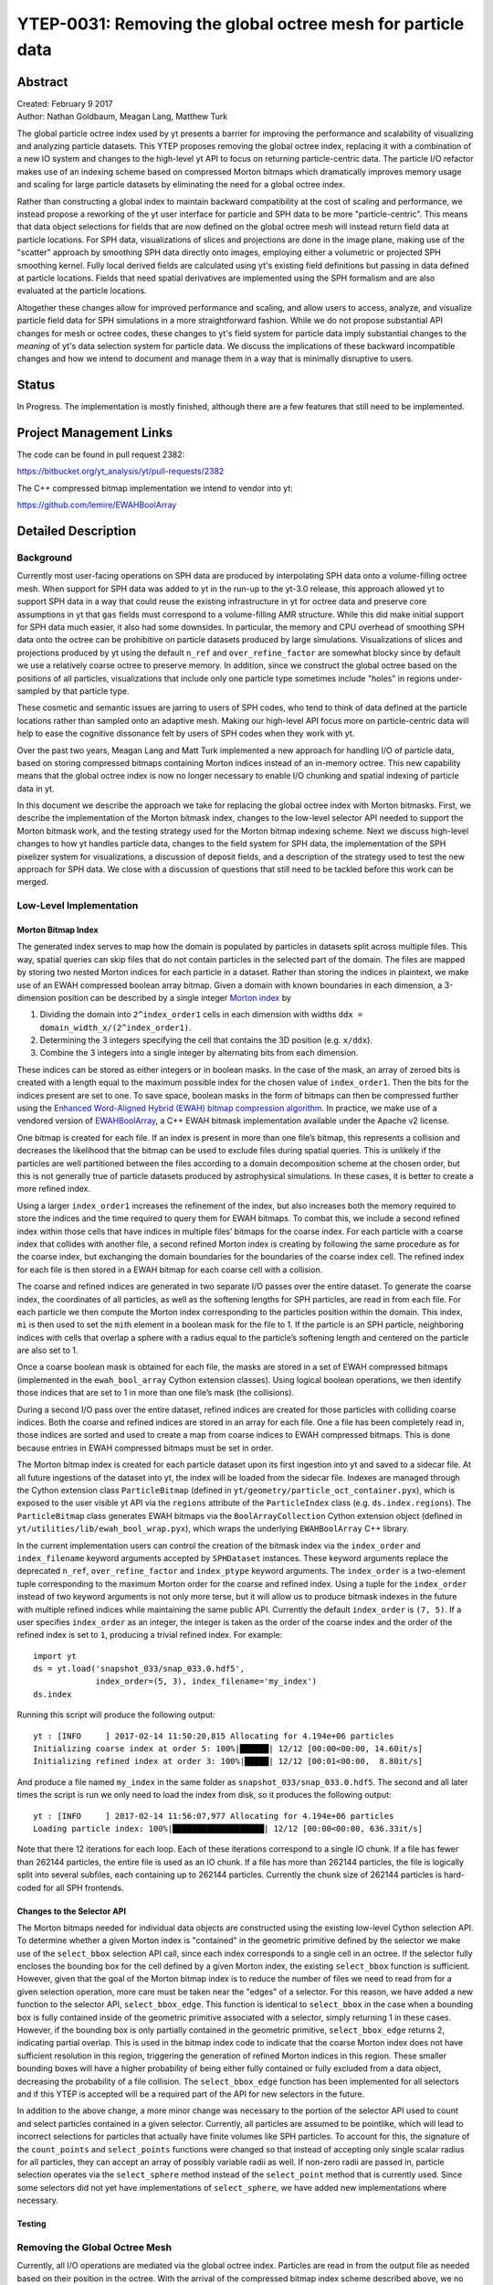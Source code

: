 .. _ytep-0031:

YTEP-0031: Removing the global octree mesh for particle data
============================================================

Abstract
--------

| Created: February 9 2017
| Author: Nathan Goldbaum, Meagan Lang, Matthew Turk

The global particle octree index used by yt presents a barrier for improving the
performance and scalability of visualizing and analyzing particle datasets. This
YTEP proposes removing the global octree index, replacing it with a combination
of a new IO system and changes to the high-level yt API to focus on returning
particle-centric data. The particle I/O refactor makes use of an indexing scheme
based on compressed Morton bitmaps which dramatically improves memory usage and
scaling for large particle datasets by eliminating the need for a global octree
index.

Rather than constructing a global index to maintain backward compatibility at
the cost of scaling and performance, we instead propose a reworking of the yt
user interface for particle and SPH data to be more "particle-centric". This
means that data object selections for fields that are now defined on the global
octree mesh will instead return field data at particle locations. For SPH data,
visualizations of slices and projections are done in the image plane, making use
of the "scatter" approach by smoothing SPH data directly onto images, employing
either a volumetric or projected SPH smoothing kernel. Fully local derived
fields are calculated using yt's existing field definitions but passing in data
defined at particle locations. Fields that need spatial derivatives are
implemented using the SPH formalism and are also evaluated at the particle
locations.

Altogether these changes allow for improved performance and scaling, and allow
users to access, analyze, and visualize particle field data for SPH simulations
in a more straightforward fashion. While we do not propose substantial API
changes for mesh or octree codes, these changes to yt's field system for
particle data imply substantial changes to the *meaning* of yt's data selection
system for particle data. We discuss the implications of these backward
incompatible changes and how we intend to document and manage them in a way that
is minimally disruptive to users.

Status
------

In Progress. The implementation is mostly finished, although there are a few
features that still need to be implemented.

Project Management Links
------------------------

The code can be found in pull request 2382:

https://bitbucket.org/yt_analysis/yt/pull-requests/2382

The C++ compressed bitmap implementation we intend to vendor into yt:

https://github.com/lemire/EWAHBoolArray

Detailed Description
--------------------

Background
**********

Currently most user-facing operations on SPH data are produced by interpolating
SPH data onto a volume-filling octree mesh. When support for SPH data was added
to yt in the run-up to the yt-3.0 release, this approach allowed yt to support
SPH data in a way that could reuse the existing infrastructure in yt for octree
data and preserve core assumptions in yt that ``gas`` fields must correspond to
a volume-filling AMR structure. While this did make initial support for SPH data
much easier, it also had some downsides. In particular, the memory and CPU
overhead of smoothing SPH data onto the octree can be prohibitive on particle
datasets produced by large simulations. Visualizations of slices and projections
produced by yt using the default ``n_ref`` and ``over_refine_factor`` are
somewhat blocky since by default we use a relatively coarse octree to preserve
memory. In addition, since we construct the global octree based on the positions
of all particles, visualizations that include only one particle type sometimes
include "holes" in regions under-sampled by that particle type.

These cosmetic and semantic issues are jarring to users of SPH codes, who tend
to think of data defined at the particle locations rather than sampled onto an
adaptive mesh. Making our high-level API focus more on particle-centric data
will help to ease the cognitive dissonance felt by users of SPH codes when they
work with yt.

Over the past two years, Meagan Lang and Matt Turk implemented a new approach
for handling I/O of particle data, based on storing compressed bitmaps
containing Morton indices instead of an in-memory octree. This new capability
means that the global octree index is now no longer necessary to enable I/O
chunking and spatial indexing of particle data in yt.

In this document we describe the approach we take for replacing the global
octree index with Morton bitmasks. First, we describe the implementation of the
Morton bitmask index, changes to the low-level selector API needed to support
the Morton bitmask work, and the testing strategy used for the Morton bitmap
indexing scheme. Next we discuss high-level changes to how yt handles particle
data, changes to the field system for SPH data, the implementation of the SPH
pixelizer system for visualizations, a discussion of deposit fields, and a
description of the strategy used to test the new approach for SPH data. We close
with a discussion of questions that still need to be tackled before this work
can be merged.


Low-Level Implementation
************************

Morton Bitmap Index
+++++++++++++++++++

The generated index serves to map how the domain is populated by particles in
datasets split across multiple files. This way, spatial queries can skip files
that do not contain particles in the selected part of the domain. The files are
mapped by storing two nested Morton indices for each particle in a
dataset. Rather than storing the indices in plaintext, we make use of an EWAH
compressed boolean array bitmap. Given a domain with known boundaries in each
dimension, a 3-dimension position can be described by a single integer `Morton
index <https://en.wikipedia.org/wiki/Z-order_curve>`_ by

1. Dividing the domain into ``2^index_order1`` cells in each dimension with
   widths ``ddx = domain_width_x/(2^index_order1)``.
#. Determining the 3 integers specifying the cell that contains the 3D
   position (e.g. ``x/ddx``).
#. Combine the 3 integers into a single integer by alternating bits from each
   dimension.

These indices can be stored as either integers or in boolean masks. In the case
of the mask, an array of zeroed bits is created with a length equal to the
maximum possible index for the chosen value of ``index_order1``. Then the bits
for the indices present are set to one. To save space, boolean masks in the form
of bitmaps can then be compressed further using the `Enhanced Word-Aligned
Hybrid (EWAH) bitmap compression algorithm
<https://doi.org/10.1145/1458432.1458434>`_. In practice, we make use of a
vendored version of `EWAHBoolArray <https://github.com/lemire/EWAHBoolArray>`_,
a C++ EWAH bitmask implementation available under the Apache v2 license.

One bitmap is created for each file. If an index is present in more than one
file’s bitmap, this represents a collision and decreases the likelihood that
the bitmap can be used to exclude files during spatial queries. This is unlikely
if the particles are well partitioned between the files according to a domain
decomposition scheme at the chosen order, but this is not generally true of
particle datasets produced by astrophysical simulations. In these cases, it
is better to create a more refined index.

Using a larger ``index_order1`` increases the refinement of the index, but also
increases both the memory required to store the indices and the time required
to query them for EWAH bitmaps. To combat this, we include a second refined
index within those cells that have indices in multiple files’ bitmaps for the
coarse index. For each particle with a coarse index that collides with another
file, a second refined Morton index is creating by following the same procedure
as for the coarse index, but exchanging the domain boundaries for the boundaries
of the coarse index cell. The refined index for each file is then stored in a
EWAH bitmap for each coarse cell with a collision.

The coarse and refined indices are generated in two separate I/O passes over the
entire dataset. To generate the coarse index, the coordinates of all particles,
as well as the softening lengths for SPH particles, are read in from each
file. For each particle we then compute the Morton index corresponding to the
particles position within the domain. This index, ``mi`` is then used to set the
``mi``\ th element in a boolean mask for the file to 1. If the particle is an
SPH particle, neighboring indices with cells that overlap a sphere with a radius
equal to the particle’s softening length and centered on the particle are also
set to 1.

Once a coarse boolean mask is obtained for each file, the masks are stored in a
set of EWAH compressed bitmaps (implemented in the ``ewah_bool_array`` Cython
extension classes). Using logical boolean operations, we then identify those
indices that are set to 1 in more than one file’s mask (the collisions).

During a second I/O pass over the entire dataset, refined indices are created
for those particles with colliding coarse indices. Both the coarse and refined
indices are stored in an array for each file. One a file has been completely
read in, those indices are sorted and used to create a map from coarse indices
to EWAH compressed bitmaps. This is done because entries in EWAH compressed
bitmaps must be set in order.

The Morton bitmap index is created for each particle dataset upon its first
ingestion into yt and saved to a sidecar file. At all future ingestions of the
dataset into yt, the index will be loaded from the sidecar file. Indexes are
managed through the Cython extension class ``ParticleBitmap`` (defined in
``yt/geometry/particle_oct_container.pyx``), which is exposed to the user
visible yt API via the ``regions`` attribute of the ``ParticleIndex`` class
(e.g. ``ds.index.regions``). The ``ParticleBitmap`` class generates EWAH bitmaps
via the ``BoolArrayCollection`` Cython extension object (defined in
``yt/utilities/lib/ewah_bool_wrap.pyx``), which wraps the underlying
``EWAHBoolArray`` C++ library.

In the current implementation users can control the creation of the bitmask
index via the ``index_order`` and ``index_filename`` keyword arguments accepted
by ``SPHDataset`` instances. These keyword arguments replace the deprecated
``n_ref``, ``over_refine_factor`` and ``index_ptype`` keyword arguments. The
``index_order`` is a two-element tuple corresponding to the maximum Morton order
for the coarse and refined index. Using a tuple for the ``index_order`` instead
of two keyword arguments is not only more terse, but it will allow us to produce
bitmask indexes in the future with multiple refined indices while maintaining
the same public API. Currently the default ``index_order`` is ``(7, 5)``. If a
user specifies ``index_order`` as an integer, the integer is taken as the order
of the coarse index and the order of the refined index is set to ``1``,
producing a trivial refined index. For example::

  import yt
  ds = yt.load('snapshot_033/snap_033.0.hdf5',
               index_order=(5, 3), index_filename='my_index')
  ds.index

Running this script will produce the following output::

  yt : [INFO     ] 2017-02-14 11:50:20,815 Allocating for 4.194e+06 particles
  Initializing coarse index at order 5: 100%|██████| 12/12 [00:00<00:00, 14.60it/s]
  Initializing refined index at order 3: 100%|█████| 12/12 [00:01<00:00,  8.80it/s]

And produce a file named ``my_index`` in the same folder as
``snapshot_033/snap_033.0.hdf5``. The second and all later times the script is
run we only need to load the index from disk, so it produces the following
output::

  yt : [INFO     ] 2017-02-14 11:56:07,977 Allocating for 4.194e+06 particles
  Loading particle index: 100%|███████████████████| 12/12 [00:00<00:00, 636.33it/s]

Note that there 12 iterations for each loop. Each of these iterations correspond
to a single IO chunk. If a file has fewer than 262144 particles, the entire file
is used as an IO chunk. If a file has more than 262144 particles, the file is
logically split into several subfiles, each containing up to 262144
particles. Currently the chunk size of 262144 particles is hard-coded for all
SPH frontends.

Changes to the Selector API
+++++++++++++++++++++++++++

The Morton bitmaps needed for individual data objects are constructed using the
existing low-level Cython selection API. To determine whether a given Morton
index is "contained" in the geometric primitive defined by the selector we make
use of the ``select_bbox`` selection API call, since each index corresponds to a
single cell in an octree. If the selector fully encloses the bounding box for
the cell defined by a given Morton index, the existing ``select_bbox`` function
is sufficient. However, given that the goal of the Morton bitmap index is to
reduce the number of files we need to read from for a given selection operation,
more care must be taken near the "edges" of a selector. For this reason, we have
added a new function to the selector API, ``select_bbox_edge``. This function is
identical to ``select_bbox`` in the case when a bounding box is fully contained
inside of the geometric primitive associated with a selector, simply returning 1
in these cases. However, if the bounding box is only partially contained in the
geometric primitive, ``select_bbox_edge`` returns 2, indicating partial
overlap. This is used in the bitmap index code to indicate that the coarse
Morton index does not have sufficient resolution in this region, triggering the
generation of refined Morton indices in this region. These smaller bounding
boxes will have a higher probability of being either fully contained or fully
excluded from a data object, decreasing the probability of a file collision. The
``select_bbox_edge`` function has been implemented for all selectors and if this
YTEP is accepted will be a required part of the API for new selectors in the
future.

In addition to the above change, a more minor change was necessary to the
portion of the selector API used to count and select particles contained in a
given selector. Currently, all particles are assumed to be pointlike, which will
lead to incorrect selections for particles that actually have finite volumes
like SPH particles. To account for this, the signature of the ``count_points``
and ``select_points`` functions were changed so that instead of accepting only
single scalar radius for all particles, they can accept an array of possibly
variable radii as well. If non-zero radii are passed in, particle selection
operates via the ``select_sphere`` method instead of the ``select_point`` method
that is currently used. Since some selectors did not yet have implementations
of ``select_sphere``, we have added new implementations where necessary.

Testing
+++++++

Removing the Global Octree Mesh
*******************************

Currently, all I/O operations are mediated via the global octree
index. Particles are read in from the output file as needed based on their
position in the octree.  With the arrival of the compressed bitmap index scheme
described above, we no longer need to use the global octree to manage I/O
chunking. Making the global octree redundant in this way raises the question
about whether the octree is really needed at all.

Currently yt makes a distinction between particle fields and mesh fields. All
SPH-smoothed fields (e.g. ``('gas', 'density')``) are smoothed onto the global
octree mesh. To make a concrete example, let's try loading an SPH zoom-in
simulation of a galaxy and ask for the ``('gas', 'density')`` field::

  import yt
  ds = yt.load('GadgetDiskGalaxy/snapshot_200.hdf5')

  ad = ds.all_data()
  density = ad['gas', 'density']

  print(density.shape)
  print(ds.particle_type_counts)

Running this script on the latest development version of yt at time of writing
(``abf5a8eff1b2``) produces the following output::

  (5661944,)
  {'PartType0': 4334546,
   'PartType1': 4786616,
   'PartType2': 2333848,
   'PartType3': 0,
   'PartType4': 450921,
   'PartType5': 1149}

On my laptop, this script also takes about 116 seconds to run, with 105 s spent
performing the SPH smoothing operation onto the global octree. Note also how the
number of leaf octs in the octree (5661944) does not match the number of SPH
particles (``PartType0``). This discrepancy is a common source of initial
confusion for users of SPH codes when they first try to use yt to analyze their
data.

We can ask ourselves whether it makes sense to always smooth data onto the
global octree. It makes intuitive sense for users of AMR codes for yt to return
data defined on a volume-filling mesh, since the volume filling mesh is the
"real" data. However, for SPH data, the global octree mesh is not representative
of the "native" data. By making the return value of most yt operations for SPH
fields be defined on the octree mesh, yt is not being "true" to the data and
also makes it harder than it needs to be to access the particle data as such.

In this YTEP, **we propose changing the data object API for SPH data by ensuring
that all SPH smoothed fields return data defined at the locations of SPH
particles**. This means that rather than relying on smoothing data onto the
global octree, we will instead always return data defined at the particle
locations. This means that running the script included above would produce the
following output::

  (4334546,)
  {'PartType0': 4334546,
   'PartType1': 4786616,
   'PartType2': 2333848,
   'PartType3': 0,
   'PartType4': 450921,
   'PartType5': 1149}

And that the ``('gas', 'density')`` field would merely be an alias to the
``('PartType0', 'Density')`` field available on-disk. Since we no longer need to
smooth data onto the in-memory global octree, this substantially reduces the
memory needed to work with SPH data while simultaneously substantially improving
performance. Just as an example, in the version of the yt that implements this
YTEP, the script at the top of this section requires only 3.3 seconds to run.

The details of how this backward incompatible change to the yt user experience
for SPH data will be implemented is detailed below. This includes all design
decisions that have been made in the prototype version of yt that implements
this YTEP. In addition, there are still several design decisions about how to
implement this YTEP that have not yet been decided on. For more details about
these issues, see the "Open Questions" section at the bottom of this document.

Identifying the SPH Particle
++++++++++++++++++++++++++++

All of the proposals in this YTEP require that there be special handling for
fields that correspond to the SPH particle type. Currently yt does not have a
way of identifying whether a given particle type in a particle dataset is an SPH
particle. To ameliorate this, we propose adding a new private attribute of
``SPHDataset`` instances, ``_sph_ptype``. This attribute should resolve to the
string name of the SPH particle type for the given output type. For example, for
Gadget HDF5 data, the ``_sph_ptype`` is ``'PartType0'``. Having this attribute
available makes it much easier to write code that does special handling for SPH
data.

SPH Fields
++++++++++

Here we discuss changes to the yt field system for SPH particle data that will
enable removing the global octree mesh.

Local Fields
^^^^^^^^^^^^

Currently yt assumes that fields with a ``'gas'`` field type are defined on a
volume filling mesh. This YTEP proposes relaxing that assumption for SPH data so
that ``'gas'`` fields correspond to *particle* fields. Since we would like to
reuse the existing field definitions in yt as much as possible, we need to
explore how to adjust the field system to allow reuse of existing fields when
the field data might represent local particle data, SPH smoothed quantities, or
mesh fields, depending on the type of data being loaded.

As a reminder, ``sampling_type`` is a newly introduced keyword
argument that can be passed to the initializer for yt ``DerivedField`` objects
that will be released publicly as part of yt 3.4. It replaces the
``particle_type`` keyword argument, allowing more flexibility to define new
types of fields that are sampled in novel ways without needing to expose
additional keyword arguments like ``particle_type``. Currently, the default
value of ``sampling_type`` is ``'cell'``, preserving the old default behavior
(e.g. ``particle_type=False``).

We propose changing the default value of the ``sampling_type`` used for yt
derived fields from ``'cell'`` to a new value: ``'local'``. Derived fields with
``sampling_type='local'`` are fully local functions of other derived fields
(which themselves do not have to be fully local). It turns out that nearly all
of the fields that are currently defined inside yt with ``sampling_type='cell'``
are actually fully local and the field functions they encode can be readily
reused with particle data. In the version of yt that implements this YTEP, all
fully local derived fields defined inside yt have had their field definitions
altered such that ``sampling_type='local'``.

With this accomplished, making all fully local derived fields work simply
requires setting up SPH particle fields with aliases to yt "universal" field
names. To make that concrete, this means that a Gadget HDF5 output needs an
alias from ``('PartType0', 'Density')`` to ``('gas', 'density')``. With this
alias defined, all fully local derived fields that depend only on ``('gas',
'density')`` will automatically work. In addition, any *particle* derived fields
defined for the ``PartType0`` with field names that begin with ``'particle_'``
will be aliased to ``'gas'`` fields without the ``'particle_`` prefix. For
example, the ``('PartType0', 'particle_angular_momentum_x')`` field is aliased
to ``('gas', 'angular_momentum_x')``. This means that any ``'gas'`` derived
fields that depend on ``('gas', 'angular_momentum_x')`` being defined will
function as expected. In other words, we use the existing system of particle
fields to bootstrap the needed "input" fields for the bulk of the ``'gas'``
derived fields. The aliasing described here is implemented in the
``setup_smoothed_fields`` member function of the ``FieldInfoContainer`` class.

One side effect of this approach is that there are some "odd" ``'gas'`` derived
fields (particularly if one is coming from an AMR code). For example, ``('gas',
'position')`` is defined as an alias to ``('PartType0',
'particle_position')``. It may not be a good idea in the end to alias **all**
particle fields for the SPH particle type to ``'gas'`` fields, and it may be
necessary to add a blacklist of fields that should *not* be aliased, or that
should be aliased with explicit particle field names (e.g. maybe it would be
most helpful to define ``('gas', 'particle_position')``).

Non-local Fields
^^^^^^^^^^^^^^^^

Unfortunately, not all fields are fully local. We would optimally like to
support fields that require some sort of difference operation, in particular
physically meaningful fields like the gas vorticity or divergence. Currently
these fields are not supported for particle data (since ghost zones have not yet
been implemented for octrees), so if this effort makes it easier to add support
for these fields, that will be a substantial improvement.

It turns out that within the SPH formalism there is a straightforward way to
compute fields that depend on spatial derivatives. These formulae are used
internally in SPH codes to estimate various terms in the equations of fluid
dynamics. Thankfully, we can make use of these formulae for visualization and
analysis purposes. There is a very nice paper by Dan Price [PricePaper]_ that
works through this formalism, from which we can derive several formulae for
partial derivatives and vector derivatives. For some quantity :math:`A` that is
a function of position, the partial derivative of :math:`A` with respect to
:math:`x` at the position of particle :math:`a` can be evaluated via:

.. math::

    \frac{\partial{A_a}}{\partial{x}} = \sum_b \frac{m_b}{\rho_b} \frac{\phi_b}
    {\phi_a} \left(A_b - A_a\right) \frac{\partial_a{W_{ab}}}{\partial{x}}

Here :math:`m_b` and :math:`\rho_b` are the mass of and gas density associated
with the :math:`b`'th particle, :math:`\phi` is an arbitrary function of
position (common choices are :math:`1` and :math:`\rho`), and :math:`W_a` is the
SPH smoothing kernel at the position of particle :math:`a`. The derivative
inside the sum in the above expression is evaluated at the position of particle
:math:`a`.

Similarly for the gradient, divergence, and curl:

.. math::

    \nabla_a A = \sum_b \frac{m_b}{\rho_b} \frac{\phi_b}{\phi_a}
    \left(A_b -A_a\right) \nabla_a W_{ab}

    \left<\nabla \cdot \mathbf{A}\right>_a = \sum_b \frac{m_b}{\rho_b}
    \frac{\phi_b}{\phi_a} \left(\mathbf{A}_b - \mathbf{A}_a\right) \cdot
    \nabla_a W_{ab}

    \left<\nabla \times \mathbf{A}\right>_a = - \sum_b \frac{m_b}{\rho_b}
    \frac{\phi_b}{\phi_a} \left(\mathbf{A}_b - \mathbf{A}_a\right) \times
    \nabla_a W_{ab}

These symmetrized formulae (i.e. they all include a term that looks like
:math:`A_b - A_a`) have the advantage that the derivative of a constant field is
zero by construction.

To actually use these formula, we will need to calculate on a
particle-by-particle basis the list of nearest neighbors for each particle and
then evaluate these formulae at the locations of each particle. This has not yet
been implemented in the version of yt that implements this YTEP, but we expect
it to be straightforward using the existing functionality in yt to generate
nearest neighbor lists.

Non-local fields that do not depend on an explicit derivative operation will
(e.g. ``('gas', 'averaged_density')``) will not be implemented for SPH data.

.. [PricePaper] http://adsabs.harvard.edu/abs/2012JCoPh.231..759P

Data Selection for SPH Fields
+++++++++++++++++++++++++++++

Currently data selection for particle fields models all particles, including SPH
particles, as infinitesimal points. This means that 2D data objects do not
select particles without exact floating point intersection between the data
object and the particle.

This YTEP proposes modifying the selection semantics for SPH particles. Instead
of modeling SPH particles as infinitesimal points, we will select SPH particles
if the smoothing volume intersects with the data container. This means that
particles with positions outside of 3D data containers will be selected, since
if the smoothing volume overlaps these particles still contribute to estimates
of fluid quantities inside of the data object. See :ref:`data-object-tests` for
more discussion of the testing strategy used to validate the yt data object and
data selection system for SPH particles.

We have implemented and added unit tests for all of the following data objects:

- Slice
- Off-axis Slice
- Region
- Disk
- Ray

In addition, we have implemented the following data object features that depend
on hooks in the C selector API:

- Chained selection (e.g. ``reg = ds.region(..., data_source=sphere)``)
- Boolean negation
- Boolean addition
- Boolean AND
- Boolean XOR
- ``ds.intersection``
- ``ds.union``

Visualization of Slices and Projection
++++++++++++++++++++++++++++++++++++++

Currently slices and projections of SPH data are generated by slicing data that
has been SPH smoothed onto the global octree. If there is no more global octree,
an alternative strategy for generating pixelized representations of SPH data
needs to be implemented.

Deposition operations
+++++++++++++++++++++

.. _data-object-tests:

Testing
+++++++

Open Questions
--------------

The Projection Data Object
**************************

Cut Regions
***********

Global Octree or Octree Subset Data Object
******************************************

Volume Rendering
****************

Do We Need Particle Fields?
***************************

Community engagement
********************

yt 4.0?
*******
